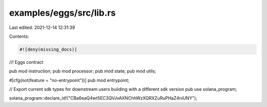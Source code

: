 examples/eggs/src/lib.rs
========================

Last edited: 2021-12-14 12:31:39

Contents:

.. code-block:: rs

    #![deny(missing_docs)]

//! Eggs contract

pub mod instruction;
pub mod processor;
pub mod state;
pub mod utils;

#[cfg(not(feature = "no-entrypoint"))]
pub mod entrypoint;

// Export current sdk types for downstream users building with a different sdk version
pub use solana_program;

solana_program::declare_id!("CBa6eaQ4wt5EC3QVJvAXNChhWzXQRXZuRuPHaZ4niUNY");


